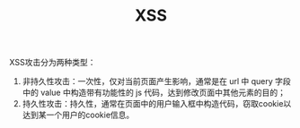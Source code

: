 #+TITLE: XSS

XSS攻击分为两种类型：

1. 非持久性攻击：一次性，仅对当前页面产生影响，通常是在 url 中 query 字段中的 value 中构造带有功能性的 js 代码，达到修改页面中其他元素的目的；
2. 持久性攻击：持久性，通常在页面中的用户输入框中构造代码，窃取cookie以达到某一个用户的cookie信息。
